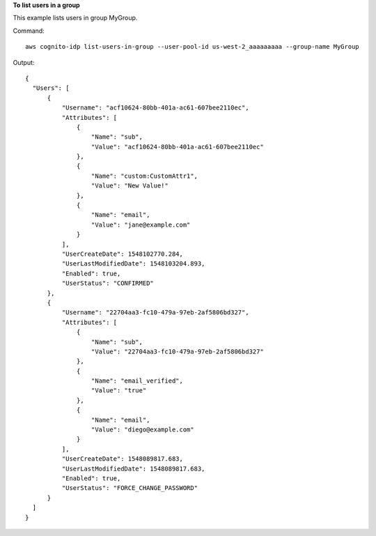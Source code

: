**To list users in a group**

This example lists users in group MyGroup.   

Command::

  aws cognito-idp list-users-in-group --user-pool-id us-west-2_aaaaaaaaa --group-name MyGroup

Output::

  {
    "Users": [
        {
            "Username": "acf10624-80bb-401a-ac61-607bee2110ec",
            "Attributes": [
                {
                    "Name": "sub",
                    "Value": "acf10624-80bb-401a-ac61-607bee2110ec"
                },
                {
                    "Name": "custom:CustomAttr1",
                    "Value": "New Value!"
                },
                {
                    "Name": "email",
                    "Value": "jane@example.com"
                }
            ],
            "UserCreateDate": 1548102770.284,
            "UserLastModifiedDate": 1548103204.893,
            "Enabled": true,
            "UserStatus": "CONFIRMED"
        },
        {
            "Username": "22704aa3-fc10-479a-97eb-2af5806bd327",
            "Attributes": [
                {
                    "Name": "sub",
                    "Value": "22704aa3-fc10-479a-97eb-2af5806bd327"
                },
                {
                    "Name": "email_verified",
                    "Value": "true"
                },
                {
                    "Name": "email",
                    "Value": "diego@example.com"
                }
            ],
            "UserCreateDate": 1548089817.683,
            "UserLastModifiedDate": 1548089817.683,
            "Enabled": true,
            "UserStatus": "FORCE_CHANGE_PASSWORD"
        }    
    ]
  }
